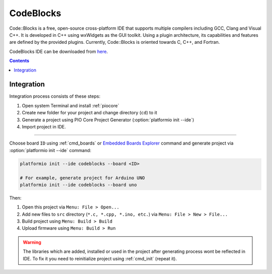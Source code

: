 ..  Copyright 2014-present PlatformIO <contact@platformio.org>
    Licensed under the Apache License, Version 2.0 (the "License");
    you may not use this file except in compliance with the License.
    You may obtain a copy of the License at
       http://www.apache.org/licenses/LICENSE-2.0
    Unless required by applicable law or agreed to in writing, software
    distributed under the License is distributed on an "AS IS" BASIS,
    WITHOUT WARRANTIES OR CONDITIONS OF ANY KIND, either express or implied.
    See the License for the specific language governing permissions and
    limitations under the License.

.. _ide_codeblocks:

CodeBlocks
==========

Code::Blocks is a free, open-source cross-platform IDE that supports multiple
compilers including GCC, Clang and Visual C++. It is developed in C++ using
wxWidgets as the GUI toolkit. Using a plugin architecture, its capabilities
and features are defined by the provided plugins. Currently, Code::Blocks is
oriented towards C, C++, and Fortran.

CodeBlocks IDE can be downloaded from `here <http://www.codeblocks.org/downloads>`_.

.. image:: ../_static/ide-platformio-codeblocks.png
    :target: http://docs.platformio.org/en/stable/_images/ide-platformio-codeblocks.png

.. contents::

Integration
-----------

Integration process consists of these steps:

1. Open system Terminal and install :ref:`piocore`
2. Create new folder for your project and change directory (``cd``) to it
3. Generate a project using PIO Core Project Generator (:option:`platformio init --ide`)
4. Import project in IDE.

------------

Choose board ``ID`` using :ref:`cmd_boards` or `Embedded Boards Explorer <http://platformio.org/boards>`_
command and generate project via :option:`platformio init --ide` command:

.. code-block:: shell

    platformio init --ide codeblocks --board <ID>

    # For example, generate project for Arduino UNO
    platformio init --ide codeblocks --board uno

Then:

1. Open this project via ``Menu: File > Open...``
2. Add new files to ``src`` directory (``*.c, *.cpp, *.ino, etc.``) via
   ``Menu: File > New > File...``
3. Build project using ``Menu: Build > Build``
4. Upload firmware using ``Menu: Build > Run``

.. warning::
    The libraries which are added, installed or used in the project
    after generating process wont be reflected in IDE. To fix it you
    need to reinitialize project using :ref:`cmd_init` (repeat it).
